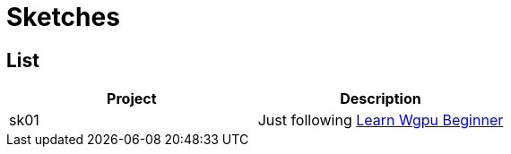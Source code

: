 = Sketches

== List

|===
|Project |Description

|sk01 |Just following link:https://sotrh.github.io/learn-wgpu[Learn Wgpu Beginner]
|===